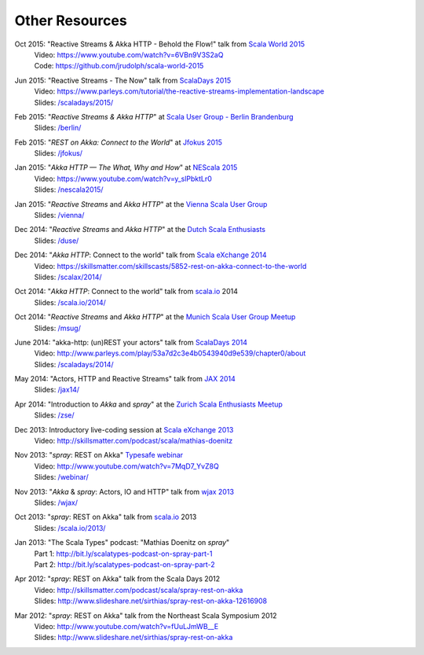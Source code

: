Other Resources
===============

Oct 2015: "Reactive Streams & Akka HTTP - Behold the Flow!" talk from `Scala World 2015`__
  | Video: https://www.youtube.com/watch?v=6VBn9V3S2aQ
  | Code: https://github.com/jrudolph/scala-world-2015

__ https://scala.world/

Jun 2015: "Reactive Streams - The Now" talk from `ScalaDays 2015`__
  | Video: https://www.parleys.com/tutorial/the-reactive-streams-implementation-landscape
  | Slides: `/scaladays/2015/`__

__ http://scaladays.org/
__ /scaladays/2015/

Feb 2015: "*Reactive Streams & Akka HTTP*" at `Scala User Group - Berlin Brandenburg`__
  | Slides: `/berlin/`__

__ http://www.meetup.com/Scala-Berlin-Brandenburg/
__ /berlin/


Feb 2015: "*REST on Akka: Connect to the World*" at `Jfokus 2015`__
  | Slides: `/jfokus/`__

__ http://jfokus.se/
__ /jfokus/


Jan 2015: "*Akka HTTP — The What, Why and How*" at `NEScala 2015`__
  | Video: https://www.youtube.com/watch?v=y_slPbktLr0
  | Slides: `/nescala2015/`__

__ http://nescala.org/
__ /nescala2015/

Jan 2015: "*Reactive Streams* and *Akka HTTP*" at the `Vienna Scala User Group`__
  | Slides: `/vienna/`__

__ http://www.meetup.com/scala-vienna/
__ /vienna/


Dec 2014: "*Reactive Streams* and *Akka HTTP*" at the `Dutch Scala Enthusiasts`__
  | Slides: `/duse/`__

__ http://www.meetup.com/Dutch-Scala-Enthusiasts/events/218602810/
__ /duse/

Dec 2014: "*Akka HTTP*: Connect to the world" talk from `Scala eXchange 2014`__
  | Video: https://skillsmatter.com/skillscasts/5852-rest-on-akka-connect-to-the-world
  | Slides: `/scalax/2014/`__

__ http://skillsmatter.com/event/scala/scala-exchange-2014
__ /scalax/2014/

Oct 2014: "*Akka HTTP*: Connect to the world" talk from `scala.io`__ 2014
  | Slides: `/scala.io/2014/`__

__ http://scala.io
__ /scala.io/2014/

Oct 2014: "*Reactive Streams* and *Akka HTTP*" at the `Munich Scala User Group Meetup`__
  | Slides: `/msug/`__

__ http://www.meetup.com/ScalaMuc/
__ /msug/

June 2014: "akka-http: (un)REST your actors" talk from `ScalaDays 2014`__
  | Video: http://www.parleys.com/play/53a7d2c3e4b0543940d9e539/chapter0/about
  | Slides: `/scaladays/2014/`__

__ http://scaladays.org/
__ /scaladays/2014/

May 2014: "Actors, HTTP and Reactive Streams" talk from `JAX 2014`__
  | Slides: `/jax14/`__

__ http://jax.de/2014/
__ /jax14/

Apr 2014: "Introduction to *Akka* and *spray*" at the `Zurich Scala Enthusiasts Meetup`__
  | Slides: `/zse/`__

__ http://www.meetup.com/Zurich-Scala/events/175778012/
__ /zse/

Dec 2013: Introductory live-coding session at `Scala eXchange 2013`__
  | Video: http://skillsmatter.com/podcast/scala/mathias-doenitz

__ http://skillsmatter.com/event/scala/scala-exchange-2013

Nov 2013: "*spray*: REST on Akka" `Typesafe webinar`__
  | Video: http://www.youtube.com/watch?v=7MqD7_YvZ8Q
  | Slides: `/webinar/`__

__ http://www.typesafe.com/blog/Webinar
__ /webinar/

Nov 2013: "*Akka* & *spray*: Actors, IO and HTTP" talk from `wjax 2013`__
  | Slides: `/wjax/`__

__ http://jax.de/wjax2013/
__ /wjax/

Oct 2013: "*spray*: REST on Akka" talk from `scala.io`__ 2013
  | Slides: `/scala.io/2013/`__

__ http://scala.io
__ /scala.io/2013/

Jan 2013: "The Scala Types" podcast: "Mathias Doenitz on *spray*"
  | Part 1: http://bit.ly/scalatypes-podcast-on-spray-part-1
  | Part 2: http://bit.ly/scalatypes-podcast-on-spray-part-2

Apr 2012: "*spray*: REST on Akka" talk from the Scala Days 2012
  | Video: http://skillsmatter.com/podcast/scala/spray-rest-on-akka
  | Slides: http://www.slideshare.net/sirthias/spray-rest-on-akka-12616908

Mar 2012: "*spray*: REST on Akka" talk from the Northeast Scala Symposium 2012
  | Video: http://www.youtube.com/watch?v=fUuLJmWB__E
  | Slides: http://www.slideshare.net/sirthias/spray-rest-on-akka
